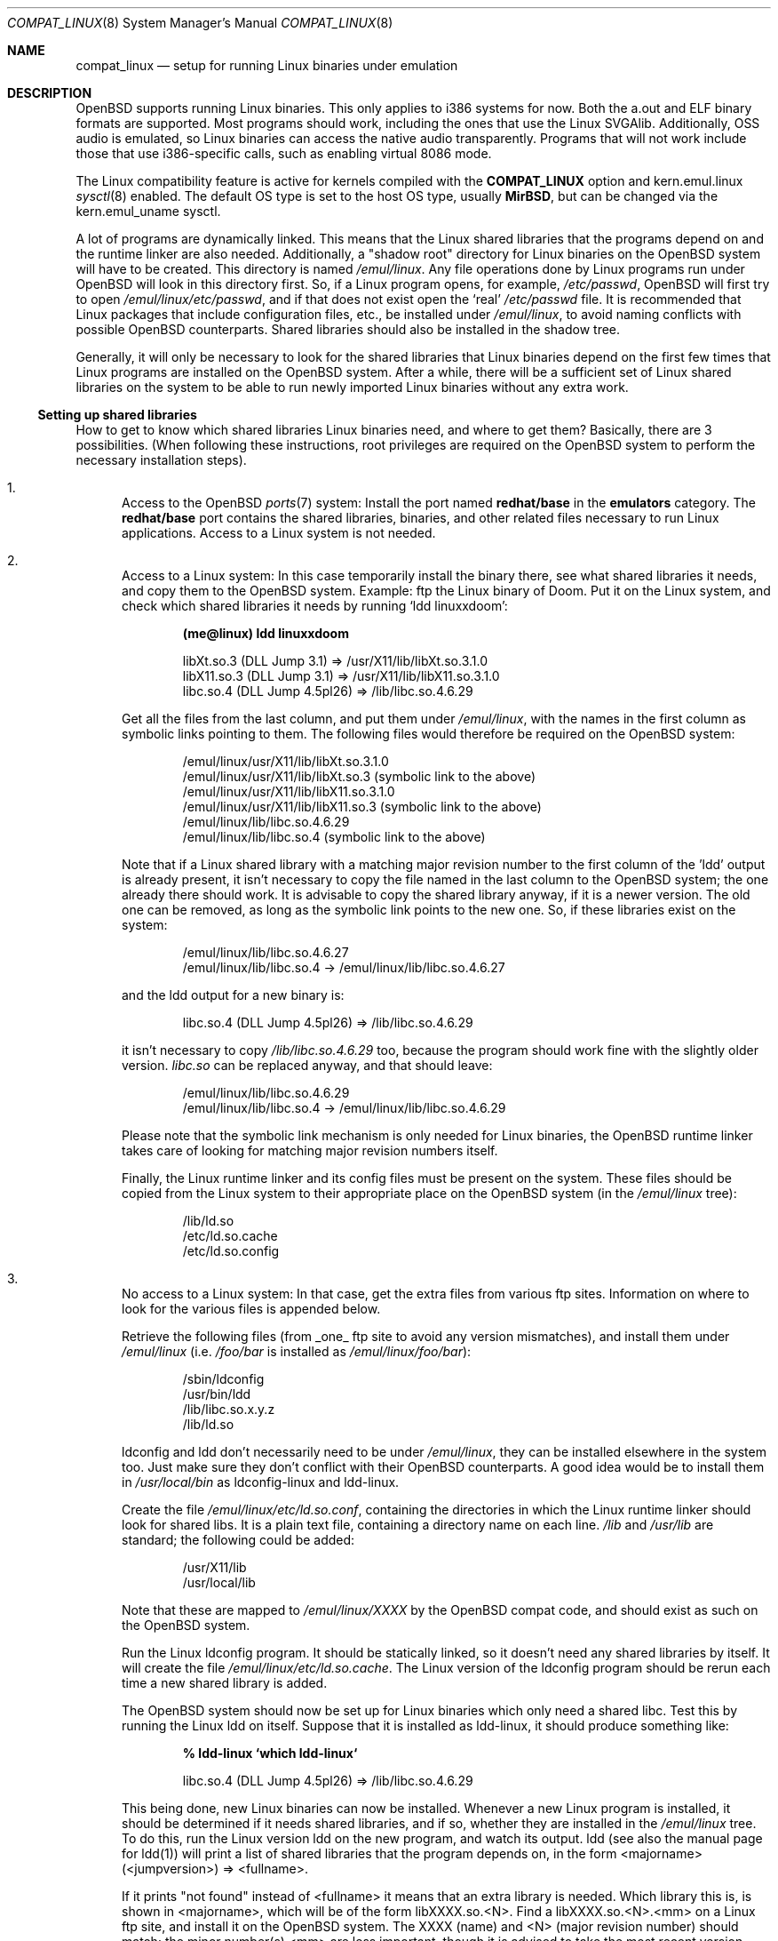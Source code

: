 .\" $MirOS: src/share/man/man8/compat_linux.8,v 1.2 2005/03/06 19:38:45 tg Exp $
.\" $OpenBSD: compat_linux.8,v 1.36 2005/03/11 23:03:58 jmc Exp $
.\" $NetBSD: compat_linux.8,v 1.2 1995/10/16 20:17:59 fvdl Exp $
.\"
.\" Copyright (c) 1995 Frank van der Linden
.\" All rights reserved.
.\"
.\" Redistribution and use in source and binary forms, with or without
.\" modification, are permitted provided that the following conditions
.\" are met:
.\" 1. Redistributions of source code must retain the above copyright
.\"    notice, this list of conditions and the following disclaimer.
.\" 2. Redistributions in binary form must reproduce the above copyright
.\"    notice, this list of conditions and the following disclaimer in the
.\"    documentation and/or other materials provided with the distribution.
.\" 3. All advertising materials mentioning features or use of this software
.\"    must display the following acknowledgement:
.\"      This product includes software developed for the NetBSD Project
.\"      by Frank van der Linden
.\" 4. The name of the author may not be used to endorse or promote products
.\"    derived from this software without specific prior written permission
.\"
.\" THIS SOFTWARE IS PROVIDED BY THE AUTHOR ``AS IS'' AND ANY EXPRESS OR
.\" IMPLIED WARRANTIES, INCLUDING, BUT NOT LIMITED TO, THE IMPLIED WARRANTIES
.\" OF MERCHANTABILITY AND FITNESS FOR A PARTICULAR PURPOSE ARE DISCLAIMED.
.\" IN NO EVENT SHALL THE AUTHOR BE LIABLE FOR ANY DIRECT, INDIRECT,
.\" INCIDENTAL, SPECIAL, EXEMPLARY, OR CONSEQUENTIAL DAMAGES (INCLUDING, BUT
.\" NOT LIMITED TO, PROCUREMENT OF SUBSTITUTE GOODS OR SERVICES; LOSS OF USE,
.\" DATA, OR PROFITS; OR BUSINESS INTERRUPTION) HOWEVER CAUSED AND ON ANY
.\" THEORY OF LIABILITY, WHETHER IN CONTRACT, STRICT LIABILITY, OR TORT
.\" (INCLUDING NEGLIGENCE OR OTHERWISE) ARISING IN ANY WAY OUT OF THE USE OF
.\" THIS SOFTWARE, EVEN IF ADVISED OF THE POSSIBILITY OF SUCH DAMAGE.
.\"
.Dd March 2, 1995
.Dt COMPAT_LINUX 8
.Os
.Sh NAME
.Nm compat_linux
.Nd setup for running Linux binaries under emulation
.Sh DESCRIPTION
.Ox
supports running Linux binaries.
This only applies to i386 systems for now.
Both the a.out and ELF binary formats are supported.
Most programs should work, including the ones that use the Linux SVGAlib.
Additionally, OSS audio is emulated, so Linux binaries can access the
native audio transparently.
Programs that will not work include those that use i386-specific calls,
such as enabling virtual 8086 mode.
.Pp
The Linux compatibility feature is active
for kernels compiled with the
.Nm COMPAT_LINUX
option and kern.emul.linux
.Xr sysctl 8
enabled.
The default OS type is set to the host OS type, usually
.Nm MirBSD ,
but can be changed via the
.Dv kern.emul_uname
sysctl.
.Pp
A lot of programs are dynamically linked.
This means that the Linux shared libraries that the programs depend on
and the runtime linker are also needed.
Additionally, a "shadow root" directory for Linux binaries
on the
.Ox
system will have to be created.
This directory is named
.Pa /emul/linux .
Any file operations done by Linux programs run under
.Ox
will look in this directory first.
So, if a Linux program opens, for example,
.Pa /etc/passwd ,
.Ox
will first try to open
.Pa /emul/linux/etc/passwd ,
and if that does not exist open the `real'
.Pa /etc/passwd
file.
It is recommended that Linux packages that include configuration
files, etc., be installed under
.Pa /emul/linux ,
to avoid naming conflicts with possible
.Ox
counterparts.
Shared libraries should also be installed in the shadow tree.
.Pp
Generally, it will only be necessary to look for the shared libraries
that Linux binaries depend on the first few times that Linux programs
are installed on the
.Ox
system.
After a while, there will be a sufficient set of Linux shared libraries
on the system to be able to run newly imported Linux binaries without
any extra work.
.Ss Setting up shared libraries
How to get to know which shared libraries Linux binaries need, and where
to get them?
Basically, there are 3 possibilities.
(When following these instructions, root privileges are required on the
.Ox
system to perform the necessary installation steps).
.Bl -enum
.It
Access to the
.Ox
.Xr ports 7
system:
Install the port named
.Nm redhat/base
in the
.Nm emulators
category.
The
.Nm redhat/base
port contains the shared libraries, binaries, and other related files
necessary to run Linux applications.
Access to a Linux system is not needed.
.It
Access to a Linux system:
In this case temporarily install the binary there, see what
shared libraries it needs, and copy them to the
.Ox
system.
Example: ftp the Linux binary of Doom.
Put it on the Linux system, and check which shared
libraries it needs by running `ldd linuxxdoom':
.Pp
.Dl (me@linux) ldd linuxxdoom
.Bd -unfilled -offset indent
libXt.so.3 (DLL Jump 3.1) => /usr/X11/lib/libXt.so.3.1.0
libX11.so.3 (DLL Jump 3.1) => /usr/X11/lib/libX11.so.3.1.0
libc.so.4 (DLL Jump 4.5pl26) => /lib/libc.so.4.6.29
.Ed
.Pp
Get all the files from the last column, and put them under
.Pa /emul/linux ,
with the names in the first column
as symbolic links pointing to them.
The following files would therefore be required on the
.Ox
system:
.Bd -unfilled -offset indent
/emul/linux/usr/X11/lib/libXt.so.3.1.0
/emul/linux/usr/X11/lib/libXt.so.3 (symbolic link to the above)
/emul/linux/usr/X11/lib/libX11.so.3.1.0
/emul/linux/usr/X11/lib/libX11.so.3 (symbolic link to the above)
/emul/linux/lib/libc.so.4.6.29
/emul/linux/lib/libc.so.4 (symbolic link to the above)
.Ed
.Pp
Note that if a Linux shared library with a
matching major revision number to the first column of the 'ldd'
output is already present, it isn't necessary to copy the file named
in the last column to the
.Ox
system; the one already there should work.
It is advisable to copy the shared library anyway, if it is a newer version.
The old one can be removed, as long as the symbolic
link points to the new one.
So, if these libraries exist on the system:
.Bd -unfilled -offset indent
/emul/linux/lib/libc.so.4.6.27
/emul/linux/lib/libc.so.4 -> /emul/linux/lib/libc.so.4.6.27
.Ed
.Pp
and the ldd output for a new binary is:
.Bd -unfilled -offset indent
libc.so.4 (DLL Jump 4.5pl26) => /lib/libc.so.4.6.29
.Ed
.Pp
it isn't necessary to copy
.Pa /lib/libc.so.4.6.29
too, because the program should work fine with the slightly older version.
.Pa libc.so
can be replaced anyway, and that should leave:
.Bd -unfilled -offset indent
/emul/linux/lib/libc.so.4.6.29
/emul/linux/lib/libc.so.4 -> /emul/linux/lib/libc.so.4.6.29
.Ed
.Pp
Please note that the symbolic link mechanism is
only needed for Linux binaries, the
.Ox
runtime linker takes care of looking for matching major revision numbers
itself.
.Pp
Finally, the Linux runtime linker and its config files must be present
on the system.
These files should be copied from the Linux system to their appropriate
place on the
.Ox
system (in the
.Pa /emul/linux
tree):
.Bd -unfilled -offset indent
/lib/ld.so
/etc/ld.so.cache
/etc/ld.so.config
.Ed
.It
No access to a Linux system:
In that case, get the extra files from various ftp sites.
Information on where to look for the various files is appended
below.
.Pp
Retrieve the following files (from _one_ ftp site to avoid
any version mismatches), and install them under
.Pa /emul/linux
(i.e.\&
.Pa /foo/bar
is installed as
.Pa /emul/linux/foo/bar ) :
.Bd -unfilled -offset indent
/sbin/ldconfig
/usr/bin/ldd
/lib/libc.so.x.y.z
/lib/ld.so
.Ed
.Pp
ldconfig and ldd don't necessarily need to be under
.Pa /emul/linux ,
they can be installed elsewhere in the system too.
Just make sure they don't conflict with their
.Ox
counterparts.
A good idea would be to install them in
.Pa /usr/local/bin
as ldconfig-linux and ldd-linux.
.Pp
Create the file
.Pa /emul/linux/etc/ld.so.conf ,
containing the directories in which the Linux runtime linker should look
for shared libs.
It is a plain text file, containing a directory
name on each line.
.Pa /lib
and
.Pa /usr/lib
are standard; the following could be added:
.Bd -unfilled -offset indent
/usr/X11/lib
/usr/local/lib
.Ed
.Pp
Note that these are mapped to
.Pa /emul/linux/XXXX
by the
.Ox
compat code, and should exist as such on the
.Ox
system.
.Pp
Run the Linux ldconfig program.
It should be statically linked, so it doesn't need any shared libraries
by itself.
It will create the file
.Pa /emul/linux/etc/ld.so.cache .
The Linux version of the ldconfig program should be rerun
each time a new shared library is added.
.Pp
The
.Ox
system should now be set up for Linux binaries which only need
a shared libc.
Test this by running the Linux ldd on itself.
Suppose that it is installed as ldd-linux, it should produce
something like:
.Pp
.Dl % ldd-linux `which ldd-linux`
.Pp
.D1 libc.so.4 (DLL Jump 4.5pl26) => /lib/libc.so.4.6.29
.Pp
This being done, new Linux binaries can now be installed.
Whenever a new Linux program is installed, it should be determined
if it needs shared libraries, and if so, whether they are
installed in the
.Pa /emul/linux
tree.
To do this, run the Linux version ldd on the new program, and
watch its output.
ldd (see also the manual page for ldd(1)) will print a list
of shared libraries that the program depends on, in the
form  <majorname> (<jumpversion>) => <fullname>.
.Pp
If it prints "not found" instead of <fullname> it means that
an extra library is needed.
Which library this is, is shown
in <majorname>, which will be of the form libXXXX.so.<N>.
Find a libXXXX.so.<N>.<mm> on a Linux ftp site,
and install it on the
.Ox
system.
The XXXX (name) and <N> (major revision number) should match;
the minor number(s) <mm> are less important, though it is
advised to take the most recent version.
.El
.Ss Finding the necessary files
.Sy Note :
the information below is valid as of Feb 2003, but certain details
such as names of ftp sites, directories and distribution names
may have changed since then.
It is much easier to use the
.Ox
.Xr ports 7
system (possibility 1, above).
.Pp
Linux is distributed by several groups that make their own set
of binaries that they distribute.
Each distribution has its own name, like "Slackware" or "Yggdrasil".
The distributions are available on a lot of ftp sites.
Sometimes the files are unpacked, and individual files can be retrieved,
but mostly they are stored in distribution sets,
usually consisting of subdirectories with gzipped tar files in them.
The primary ftp sites for the distributions are:
.Bd -unfilled -offset indent
.Pa ftp.ibiblio.org:/pub/Linux/distributions
.Pa distro.ibiblio.org:/pub/Linux/distributions
.\" .Pa tsx-11.mit.edu:/pub/linux/distributions
.Ed
.Pp
Some European mirrors:
.Bd -unfilled -offset indent
.\" .Pa ftp.luth.se:/pub/linux/distributions
.\" .Pa ftp.demon.co.uk:/pub/linux/distributions
.Pa ftp.sunet.se:/pub/Linux/distributions
.Pa src.doc.ic.ac.uk:/packages/linux
.Ed
.Pp
For simplicity, let's concentrate on Slackware here.
This distribution consists of a number of subdirectories, containing
separate packages.
Normally, they're controlled by an install program, but the files can be
retrieved "by hand" too.
The fastest way to find something is to
.Xr grep 1
the file FILELIST.TXT for
the files needed.
Here is an example of a list of files that might be needed, and
in which package it can be found:
.Bd -unfilled -offset indent
Needed                  Package

ld-2.2.5.so             glibc
ldconfig                glibc
ldd                     glibc
libc.so.6               glibc
libX11.so.6             xfree
libXt.so.6              xfree
.Ed
.Pp
So, in this case, the packages glibc and xfree will be needed.
FILELIST.TXT also gives the location of the packages.
Retrieve the packages needed from the following files
(relative to the root of the Slackware distribution tree):
.Bd -unfilled -offset indent
slackware/l/glibc-2.2.5-i386.2.tgz
slackware/x/xfree-4.2.0-i386.5.tgz
.Ed
.Pp
Extract the files from these gzipped tarfiles in the
.Pa /emul/linux
directory
(possibly omitting or afterwards removing unnecessary files).
.Ss Programs using SVGAlib
SVGAlib binaries require some extra care.
The pcvt virtual console driver has to be in the kernel for them to work,
and some symbolic links in the
.Pa /emul/linux/dev
directory will have to be created, namely:
.Bd -unfilled -offset indent
/emul/linux/dev/console -> /dev/tty
/emul/linux/dev/mouse -> whatever device the mouse is connected to
/emul/linux/dev/ttyS0 -> /dev/tty00
/emul/linux/dev/ttyS1 -> /dev/tty01
.Ed
.Pp
Be warned: the first link mentioned here makes SVGAlib binaries
work, but may confuse others, so it may be necessary to remove it again at
some point.
.Ss Programs using OSS (Linux) audio
Only the DSP device is emulated, the following link should be created:
.Pp
.D1 /emul/linux/dev/dsp -> /dev/audio
.Ss Other links Linux binaries may require
CD-ROM support requires a link to the CD-ROM device, similar to:
.Pp
.D1 /emul/linux/dev/cdrom -> /dev/cd0a   (first CD-ROM)
.Ss File systems
Many Linux binaries expect
.Pa /proc
to have procfs mounted on it.
Some binaries will require it to be mounted using the
.Fl o Ar linux
option.
.Sh BUGS
The information about Linux distributions may become outdated.
.Pp
Linux ELF binaries may be detected as SVR4 binaries.
This can usually be fixed with
.Xr elf2olf 1
by setting the OLF opsys tag to Linux, e.g.\&
.Pp
.Dl % elf2olf -o linux <linux_binary>
.Pp
.Nm
is currently only supported on the i386.
